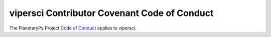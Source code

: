 ====================================================================
vipersci Contributor Covenant Code of Conduct
====================================================================

The PlanetaryPy Project `Code of Conduct`_ applies to
vipersci.

.. _Code of Conduct: https://github.com/planetarypy/TC/blob/master/Code-Of-Conduct.md
